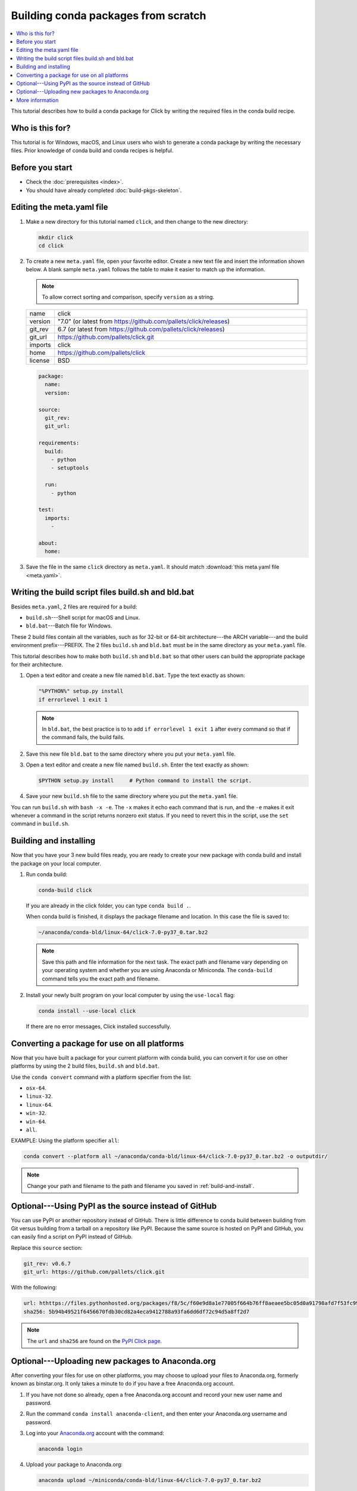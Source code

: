 ====================================
Building conda packages from scratch
====================================


.. contents::
   :local:
   :depth: 1

This tutorial describes how to build a conda package for
Click by writing the required files in the conda build recipe.

Who is this for?
================

This tutorial is for Windows, macOS, and Linux users who wish to
generate a conda package by writing the necessary files.
Prior knowledge of conda build and conda recipes is helpful.


.. _before-you-start2:

Before you start
================

* Check the :doc:`prerequisites <index>`.

* You should have already completed :doc:`build-pkgs-skeleton`.


.. _edit-meta-yaml:

Editing the meta.yaml file
===========================

#. Make a new directory for this tutorial named ``click``,
   and then change to the new directory:

   .. code-block:: bash

     mkdir click
     cd click

#. To create a new ``meta.yaml`` file, open your favorite editor.
   Create a new text file and insert the information shown below.
   A blank sample ``meta.yaml`` follows the table to make it
   easier to match up the information.

   .. note::
      To allow correct sorting and comparison, specify
      ``version`` as a string.

   .. list-table::
      :widths: 10 90

      * - name
        - click
      * - version
        - "7.0" (or latest from
          https://github.com/pallets/click/releases)
      * - git_rev
        - 6.7 (or latest from
          https://github.com/pallets/click/releases)
      * - git_url
        - https://github.com/pallets/click.git
      * - imports
        - click
      * - home
        - https://github.com/pallets/click
      * - license
        - BSD

   .. code-block:: yaml

     package:
       name:
       version:

     source:
       git_rev:
       git_url:

     requirements:
       build:
         - python
         - setuptools

       run:
         - python

     test:
       imports:
         -

     about:
       home:

#. Save the file in the same ``click``
   directory as ``meta.yaml``. It should match :download:`this
   meta.yaml file <meta.yaml>`.


.. _build-sh-bld-bat:

Writing the build script files build.sh and bld.bat
====================================================

Besides ``meta.yaml``, 2 files are required for a build:

* ``build.sh``---Shell script for macOS and Linux.
* ``bld.bat``---Batch file for Windows.

These 2 build files contain all the variables, such as for 32-bit
or 64-bit architecture---the ARCH variable---and the build
environment prefix---PREFIX. The 2 files ``build.sh`` and
``bld.bat`` must be in the same directory as your ``meta.yaml``
file.

This tutorial describes how to make both ``build.sh`` and
``bld.bat`` so that other users can build the appropriate package
for their architecture.

#. Open a text editor and create a new file named ``bld.bat``.
   Type the text exactly as shown:

   .. code-block:: bash

       "%PYTHON%" setup.py install
       if errorlevel 1 exit 1

   .. note::
      In ``bld.bat``, the best practice is to to add
      ``if errorlevel 1 exit 1`` after every command so that if the
      command fails, the build fails.

#. Save this new file ``bld.bat`` to the same directory where
   you put your ``meta.yaml`` file.

#. Open a text editor and create a new file named ``build.sh``.
   Enter the text exactly as shown:

   .. code-block:: bash

       $PYTHON setup.py install     # Python command to install the script.


#. Save your new ``build.sh`` file to the same directory where you
   put the ``meta.yaml`` file.

You can run ``build.sh`` with ``bash -x -e``. The ``-x`` makes it
echo each command that is run, and the ``-e`` makes it exit
whenever a command in the script returns nonzero exit status. If
you need to revert this in the script, use the ``set`` command
in ``build.sh``.


.. _build-and-install:

Building and installing
========================

Now that you have your 3 new build files ready, you are ready to
create your new package with conda build and install the package
on your local computer.

#. Run conda build:

   .. code-block:: bash

      conda-build click

   If you are already in the click folder, you can type ``conda build .``.



   When conda build is finished, it displays the package filename
   and location. In this case the file is saved to:

   .. code-block:: bash

      ~/anaconda/conda-bld/linux-64/click-7.0-py37_0.tar.bz2


   .. note::
      Save this path and file information for the next task.
      The exact path and filename vary depending on your operating
      system and whether you are using Anaconda or Miniconda.
      The ``conda-build`` command tells you the exact path and
      filename.

#. Install your newly built program on your local computer
   by using the ``use-local`` flag:

   .. code-block:: bash

      conda install --use-local click

   If there are no error messages, Click installed
   successfully.


.. _convert:

Converting a package for use on all platforms
=============================================

Now that you have built a package for your current platform with
conda build, you can convert it for use on other platforms by
using the 2 build files, ``build.sh`` and ``bld.bat``.

Use the ``conda convert`` command with a platform specifier from
the list:

* ``osx-64``.
* ``linux-32``.
* ``linux-64``.
* ``win-32``.
* ``win-64``.
* ``all``.

EXAMPLE: Using the platform specifier ``all``:

.. code-block:: bash

     conda convert --platform all ~/anaconda/conda-bld/linux-64/click-7.0-py37_0.tar.bz2 -o outputdir/


.. note::
   Change your path and filename to the path and
   filename you saved in :ref:`build-and-install`.


.. _pypi-source:

Optional---Using PyPI as the source instead of GitHub
======================================================

You can use PyPI or another repository instead of GitHub. There
is little difference to conda build between building from Git
versus building from a tarball on a repository like PyPI. Because
the same source is hosted on PyPI and GitHub, you can easily find
a script on PyPI instead of GitHub.

Replace this ``source`` section:

.. code-block:: bash

   git_rev: v0.6.7
   git_url: https://github.com/pallets/click.git

With the following:

.. code-block:: bash

    url: hthttps://files.pythonhosted.org/packages/f8/5c/f60e9d8a1e77005f664b76ff8aeaee5bc05d0a91798afd7f53fc998dbc47/Click-7.0.tar.gz
    sha256: 5b94b49521f6456670fdb30cd82a4eca9412788a93fa6dd6df72c94d5a8ff2d7


.. note::
   The ``url`` and ``sha256`` are found on the `PyPI Click page
   <https://pypi.org/project/click/#files>`_.


.. _anaconda-org:

Optional---Uploading new packages to Anaconda.org
=================================================

After converting your files for use on other platforms, you may
choose to upload your files to Anaconda.org, formerly known as binstar.org.
It only takes a minute to do if you have a free Anaconda.org account.

#. If you have not done so already, open a free Anaconda.org account
   and record your new user name and password.

#. Run the command ``conda install anaconda-client``, and then
   enter your Anaconda.org username and password.

#. Log into your `Anaconda.org <http://anaconda.org>`_ account
   with the command:

   .. code-block:: bash

      anaconda login

#. Upload your package to Anaconda.org:

   .. code-block:: bash

      anaconda upload ~/miniconda/conda-bld/linux-64/click-7.0-py37_0.tar.bz2


   .. note::
      Change your path and filename to the path and
      filename you saved in :ref:`build-and-install`.

   .. tip::
      To save time, you can set conda to always
      upload a successful build to Anaconda.org
      with the command: ``conda config --set anaconda_upload yes``.

.. _more-resources:

More information
================

* For more information about all the possible values that can go
  into the ``meta.yaml`` file, see
  :doc:`../../resources/define-metadata`.

